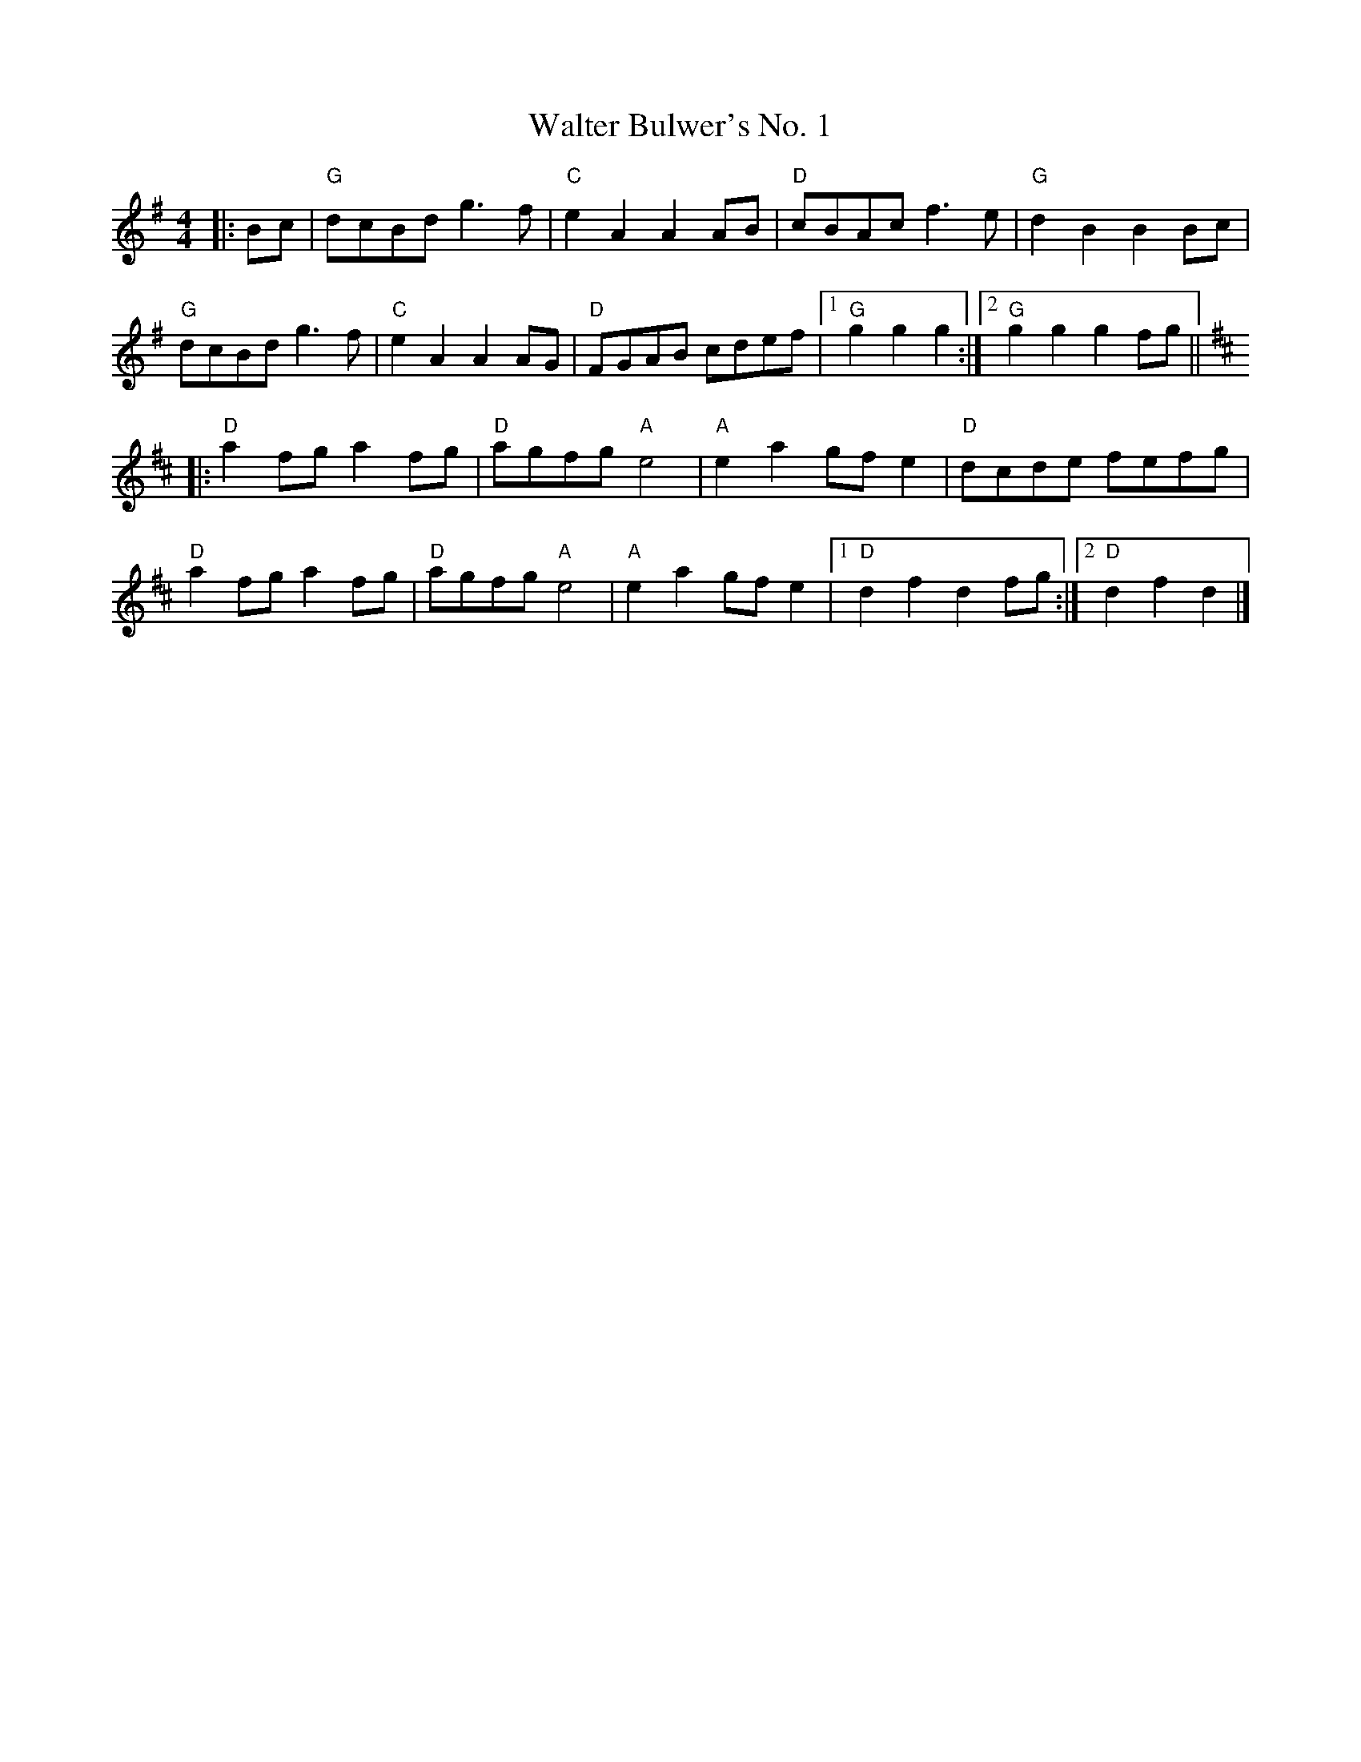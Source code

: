 X:20101
T:Walter Bulwer's No. 1
R:Polka
B:Tuneworks Tunebook 2 (https://www.tuneworks.co.uk/)
G:Tuneworks
Z:Jon Warbrick <jon.warbrick@googlemail.com>
M:4/4
L:1/8
K:G
|: Bc |"G" dcBd g3 f | "C" e2 A2 A2 AB | "D" cBAc f3 e | "G" d2 B2 B2 Bc |
"G" dcBd g3 f | "C" e2 A2 A2 AG | "D" FGAB cdef |1 "G" g2 g2 g2 :|2 "G" g2 g2 g2 fg ||
[K:D] |: "D" a2 fg a2 fg | "D" agfg"A" e4 | "A" e2 a2 gf e2 | "D" dcde fefg |
"D" a2 fg a2 fg | "D" agfg"A" e4 | "A" e2 a2 gf e2 |1 "D" d2 f2 d2 fg :|2 "D" d2 f2 d2 |]
